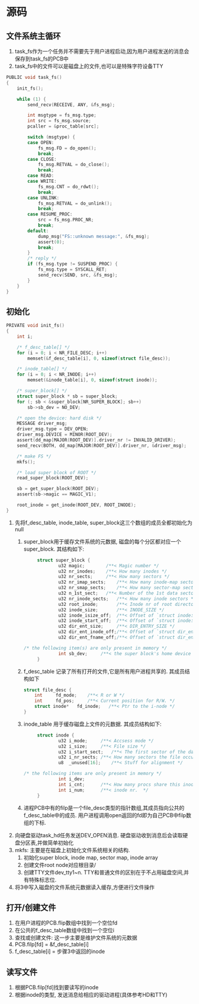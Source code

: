 #+OPTIONS: ^:nil
* 源码
** 文件系统主循环
1. task_fs作为一个任务并不需要先于用户进程启动,因为用户进程发送的消息会保存到task_fs的PCB中
2. task_fs中的文件可以是磁盘上的文件,也可以是特殊字符设备TTY
#+BEGIN_SRC c
PUBLIC void task_fs()
{
	init_fs();

	while (1) {
		send_recv(RECEIVE, ANY, &fs_msg);

		int msgtype = fs_msg.type;
		int src = fs_msg.source;
		pcaller = &proc_table[src];

		switch (msgtype) {
		case OPEN:
			fs_msg.FD = do_open();
			break;
		case CLOSE:
			fs_msg.RETVAL = do_close();
			break;
		case READ:
		case WRITE:
			fs_msg.CNT = do_rdwt();
			break;
		case UNLINK:
			fs_msg.RETVAL = do_unlink();
			break;
		case RESUME_PROC:
			src = fs_msg.PROC_NR;
			break;
		default:
			dump_msg("FS::unknown message:", &fs_msg);
			assert(0);
			break;
		}
		/* reply */
		if (fs_msg.type != SUSPEND_PROC) {
			fs_msg.type = SYSCALL_RET;
			send_recv(SEND, src, &fs_msg);
		}
	}
}
#+END_SRC
** 初始化
#+BEGIN_SRC c
PRIVATE void init_fs()
{
	int i;

	/* f_desc_table[] */
	for (i = 0; i < NR_FILE_DESC; i++)
		memset(&f_desc_table[i], 0, sizeof(struct file_desc));

	/* inode_table[] */
	for (i = 0; i < NR_INODE; i++)
		memset(&inode_table[i], 0, sizeof(struct inode));

	/* super_block[] */
	struct super_block * sb = super_block;
	for (; sb < &super_block[NR_SUPER_BLOCK]; sb++)
		sb->sb_dev = NO_DEV;

	/* open the device: hard disk */
	MESSAGE driver_msg;
	driver_msg.type = DEV_OPEN;
	driver_msg.DEVICE = MINOR(ROOT_DEV);
	assert(dd_map[MAJOR(ROOT_DEV)].driver_nr != INVALID_DRIVER);
	send_recv(BOTH, dd_map[MAJOR(ROOT_DEV)].driver_nr, &driver_msg);

	/* make FS */
	mkfs();

	/* load super block of ROOT */
	read_super_block(ROOT_DEV);

	sb = get_super_block(ROOT_DEV);
	assert(sb->magic == MAGIC_V1);

	root_inode = get_inode(ROOT_DEV, ROOT_INODE);
}
#+END_SRC
1. 先将f_desc_table, inode_table, super_block这三个数组的成员全都初始化为null
   1. super_block用于缓存文件系统的元数据, 磁盘的每个分区都对应一个super_block. 其结构如下:
      #+BEGIN_SRC c
           struct super_block {
                   u32 magic;        /**< Magic number */
                   u32 nr_inodes;    /**< How many inodes */
                   u32 nr_sects;     /**< How many sectors */
                   u32 nr_imap_sects;    /**< How many inode-map sectors */
                   u32 nr_smap_sects;    /**< How many sector-map sectors */
                   u32 n_1st_sect;   /**< Number of the 1st data sector */
                   u32 nr_inode_sects;   /**< How many inode sectors */
                   u32 root_inode;       /**< Inode nr of root directory */
                   u32 inode_size;       /**< INODE_SIZE */
                   u32 inode_isize_off;  /**< Offset of `struct inode::i_size' */
                   u32 inode_start_off;  /**< Offset of `struct inode::i_start_sect' */
                   u32 dir_ent_size;     /**< DIR_ENTRY_SIZE */
                   u32 dir_ent_inode_off;/**< Offset of `struct dir_entry::inode_nr' */
                   u32 dir_ent_fname_off;/**< Offset of `struct dir_entry::name' */

      /* the following item(s) are only present in memory */
                   int sb_dev;     /**< the super block's home device */
           }
      #+END_SRC
   2. f_desc_table 记录了所有打开的文件,它是所有用户进程共享的. 其成员结构如下
      #+BEGIN_SRC c
      struct file_desc {
          int     fd_mode;    /**< R or W */
          int     fd_pos;     /**< Current position for R/W. */
          struct inode*   fd_inode;   /**< Ptr to the i-node */
      }
      #+END_SRC
   3. inode_table 用于缓存磁盘上文件的元数据. 其成员结构如下:
      #+BEGIN_SRC c
           struct inode {
                   u32 i_mode;     /**< Accsess mode */
                   u32 i_size;     /**< File size */
                   u32 i_start_sect;   /**< The first sector of the data */
                   u32 i_nr_sects; /**< How many sectors the file occupies */
                   u8  _unused[16];    /**< Stuff for alignment */

      /* the following items are only present in memory */
                   int i_dev;
                   int i_cnt;      /**< How many procs share this inode  */
                   int i_num;      /**< inode nr.  */
           }
      #+END_SRC
   4. 进程PCB中有的filp是一个file_desc类型的指针数组,其成员指向公共的f_desc_table中的成员.
      用户进程调用open返回的fd即为自己PCB中filp数组的下标.
2. 向硬盘驱动task_hd任务发送DEV_OPEN消息. 硬盘驱动收到消息后会读取硬盘分区表,并做简单初始化
3. mkfs: 主要是在磁盘上初始化文件系统相关的结构.
   1. 初始化super block, inode map, sector map, inode array
   2. 创建文件root node对应根目录/
   3. 创建TTY文件dev_tty1~n. TTY和普通文件的区别在于不占用磁盘空间,并有特殊标志位.
4. 将3中写入磁盘的文件系统元数据读入缓存,方便进行文件操作
** 打开/创建文件
1. 在用户进程的PCB.flip数组中找到一个空位fd
2. 在公共的f_desc_table数组中找到一个空位i
3. 查找或创建文件: 这一步主要是维护文件系统的元数据
4. PCB.filp[fd] = &f_desc_table[i]
5. f_desc_table[i] = 步骤3中返回的inode
** 读写文件
1. 根据PCB.filp[fd]找到要读写的inode
2. 根据inode的类型, 发送消息给相应的驱动进程(具体参考HD和TTY)


